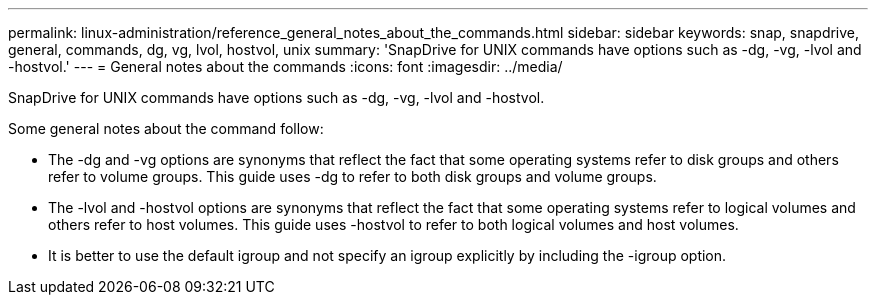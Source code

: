 ---
permalink: linux-administration/reference_general_notes_about_the_commands.html
sidebar: sidebar
keywords: snap, snapdrive, general, commands, dg, vg, lvol, hostvol, unix
summary: 'SnapDrive for UNIX commands have options such as -dg, -vg, -lvol and -hostvol.'
---
= General notes about the commands
:icons: font
:imagesdir: ../media/

[.lead]
SnapDrive for UNIX commands have options such as -dg, -vg, -lvol and -hostvol.

Some general notes about the command follow:

* The -dg and -vg options are synonyms that reflect the fact that some operating systems refer to disk groups and others refer to volume groups. This guide uses -dg to refer to both disk groups and volume groups.
* The -lvol and -hostvol options are synonyms that reflect the fact that some operating systems refer to logical volumes and others refer to host volumes. This guide uses -hostvol to refer to both logical volumes and host volumes.
* It is better to use the default igroup and not specify an igroup explicitly by including the -igroup option.

